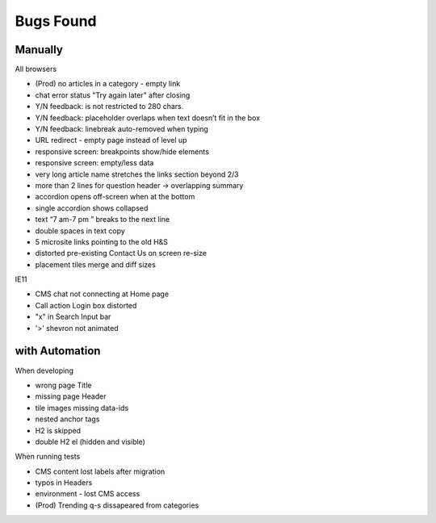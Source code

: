 Bugs Found
==========


Manually
--------

All browsers

* (Prod) no articles in a category - empty link 
* chat error status "Try again later" after closing
* Y/N feedback: is not restricted to 280 chars.  
* Y/N feedback: placeholder overlaps when text doesn’t fit in the box
* Y/N feedback: linebreak auto-removed when typing
* URL redirect - empty page instead of level up
* responsive screen: breakpoints show/hide elements
* responsive screen: empty/less data  
* very long article name stretches the links section beyond 2/3
* more than 2 lines for question header -> overlapping summary
* accordion opens off-screen when at the bottom
* single accordion shows collapsed
* text “7 am-7 pm ” breaks to the next line
* double spaces in text copy
* 5 microsite links pointing to the old H&S
* distorted pre-existing Contact Us on screen re-size
* placement tiles merge and diff sizes

IE11

* CMS chat not connecting at Home page
* Call action Login box distorted
* "x" in Search Input bar
* '>' shevron not animated



with Automation
----------------

When developing

* wrong page Title
* missing page Header
* tile images missing data-ids
* nested anchor tags
* H2 is skipped
* double H2 el (hidden and visible)


When running tests

* CMS content lost labels after migration
* typos in Headers
* environment - lost CMS access
* (Prod) Trending q-s dissapeared from categories

